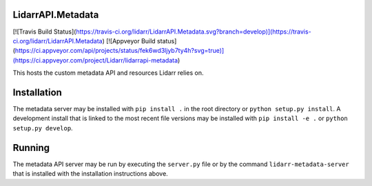 LidarrAPI.Metadata
==================

[![Travis Build Status](https://travis-ci.org/lidarr/LidarrAPI.Metadata.svg?branch=develop)](https://travis-ci.org/lidarr/LidarrAPI.Metadata)
[![Appveyor Build status](https://ci.appveyor.com/api/projects/status/fek6wd3ljyb7ty4h?svg=true)](https://ci.appveyor.com/project/Lidarr/lidarrapi-metadata)

This hosts the custom metadata API and resources Lidarr relies on.

Installation
============

The metadata server may be installed with ``pip install .`` in the root
directory or ``python setup.py install``. A development install that is linked
to the most recent file versions may be installed with ``pip install -e .`` or
``python setup.py develop``.

Running
=======

The metadata API server may be run by executing the ``server.py`` file or by
the command ``lidarr-metadata-server`` that is installed with the installation
instructions above.
